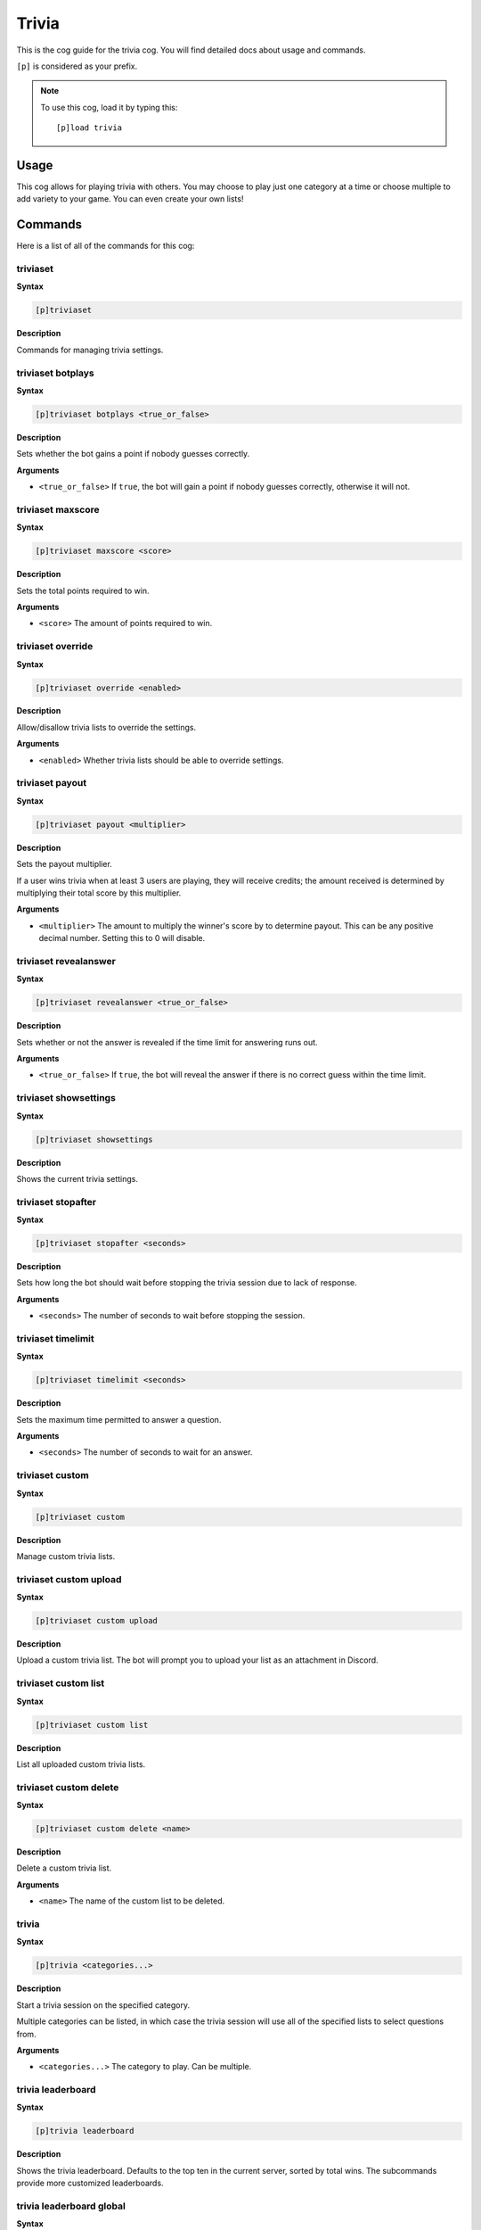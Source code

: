 .. _trivia:

======
Trivia
======

This is the cog guide for the trivia cog. You will
find detailed docs about usage and commands.

``[p]`` is considered as your prefix.

.. note:: To use this cog, load it by typing this::

        [p]load trivia

.. _trivia-usage:

-----
Usage
-----

This cog allows for playing trivia with others. You may 
choose to play just one category at a time or choose 
multiple to add variety to your game. You can even create 
your own lists!

.. _trivia-commands:

--------
Commands
--------

Here is a list of all of the commands for this cog:

.. _trivia-command-triviaset:

^^^^^^^^^
triviaset
^^^^^^^^^

**Syntax**

.. code-block:: none

    [p]triviaset

**Description**

Commands for managing trivia settings.

.. _trivia-command-triviaset-botplays:

^^^^^^^^^^^^^^^^^^
triviaset botplays
^^^^^^^^^^^^^^^^^^

**Syntax**

.. code-block:: none

    [p]triviaset botplays <true_or_false>

**Description**

Sets whether the bot gains a point if nobody guesses correctly.

**Arguments**

- ``<true_or_false>`` If ``true``, the bot will gain a point if nobody
  guesses correctly, otherwise it will not.

.. _trivia-command-triviaset-maxscore:

^^^^^^^^^^^^^^^^^^
triviaset maxscore
^^^^^^^^^^^^^^^^^^

**Syntax**

.. code-block:: none

    [p]triviaset maxscore <score>

**Description**

Sets the total points required to win.

**Arguments**

- ``<score>`` The amount of points required to win.

.. _trivia-command-triviaset-override:

^^^^^^^^^^^^^^^^^^
triviaset override
^^^^^^^^^^^^^^^^^^

**Syntax**

.. code-block:: none

    [p]triviaset override <enabled>

**Description**

Allow/disallow trivia lists to override the settings.

**Arguments**

- ``<enabled>`` Whether trivia lists should be able to override settings.

.. _trivia-command-triviaset-payout:

^^^^^^^^^^^^^^^^
triviaset payout
^^^^^^^^^^^^^^^^

**Syntax**

.. code-block:: none

    [p]triviaset payout <multiplier>

**Description**

Sets the payout multiplier. 

If a user wins trivia when at least 3 users are playing, they will receive credits; 
the amount received is determined by multiplying their total score by this multiplier.

**Arguments**

- ``<multiplier>`` The amount to multiply the winner's score by to determine payout.
  This can be any positive decimal number. Setting this to 0 will disable.

.. _trivia-command-triviaset-revealanswer:

^^^^^^^^^^^^^^^^^^^^^^
triviaset revealanswer
^^^^^^^^^^^^^^^^^^^^^^

**Syntax**

.. code-block:: none

    [p]triviaset revealanswer <true_or_false>

**Description**

Sets whether or not the answer is revealed if the time limit for answering runs out.

**Arguments**

- ``<true_or_false>`` If ``true``, the bot will reveal the answer if there is no
  correct guess within the time limit.

.. _trivia-command-triviaset-showsettings:

^^^^^^^^^^^^^^^^^^^^^^
triviaset showsettings
^^^^^^^^^^^^^^^^^^^^^^

**Syntax**

.. code-block:: none

    [p]triviaset showsettings

**Description**

Shows the current trivia settings.

.. _trivia-command-triviaset-stopafter:

^^^^^^^^^^^^^^^^^^^
triviaset stopafter
^^^^^^^^^^^^^^^^^^^

**Syntax**

.. code-block:: none

    [p]triviaset stopafter <seconds>

**Description**

Sets how long the bot should wait before stopping the trivia 
session due to lack of response.

**Arguments**

- ``<seconds>`` The number of seconds to wait before stopping the session.

.. _trivia-command-triviaset-timelimit:

^^^^^^^^^^^^^^^^^^^
triviaset timelimit
^^^^^^^^^^^^^^^^^^^

**Syntax**

.. code-block:: none

    [p]triviaset timelimit <seconds>

**Description**

Sets the maximum time permitted to answer a question.

**Arguments**

- ``<seconds>`` The number of seconds to wait for an answer.

.. _trivia-command-triviaset-custom:

^^^^^^^^^^^^^^^^
triviaset custom
^^^^^^^^^^^^^^^^

**Syntax**

.. code-block:: none

    [p]triviaset custom

**Description**

Manage custom trivia lists.

.. _trivia-command-triviaset-custom-upload:

^^^^^^^^^^^^^^^^^^^^^^^
triviaset custom upload
^^^^^^^^^^^^^^^^^^^^^^^

**Syntax**

.. code-block:: none

    [p]triviaset custom upload

**Description**

Upload a custom trivia list. The bot will prompt you to upload 
your list as an attachment in Discord.

.. _trivia-command-triviaset-custom-list:

^^^^^^^^^^^^^^^^^^^^^
triviaset custom list
^^^^^^^^^^^^^^^^^^^^^

**Syntax**

.. code-block:: none

    [p]triviaset custom list

**Description**

List all uploaded custom trivia lists.

.. _trivia-command-triviaset-custom-delete:

^^^^^^^^^^^^^^^^^^^^^^^
triviaset custom delete
^^^^^^^^^^^^^^^^^^^^^^^

**Syntax**

.. code-block:: none

    [p]triviaset custom delete <name>

**Description**

Delete a custom trivia list.

**Arguments**

- ``<name>`` The name of the custom list to be deleted.

.. _trivia-command-trivia:

^^^^^^
trivia
^^^^^^

**Syntax**

.. code-block:: none

    [p]trivia <categories...>

**Description**

Start a trivia session on the specified category.

Multiple categories can be listed, in which case the trivia session 
will use all of the specified lists to select questions from.

**Arguments**

- ``<categories...>`` The category to play. Can be multiple.

.. _trivia-command-trivia-leaderboard:

^^^^^^^^^^^^^^^^^^
trivia leaderboard
^^^^^^^^^^^^^^^^^^

**Syntax**

.. code-block:: none

    [p]trivia leaderboard

**Description**

Shows the trivia leaderboard. Defaults to the top ten in the 
current server, sorted by total wins. The subcommands provide 
more customized leaderboards.

.. _trivia-command-trivia-leaderboard-global:

^^^^^^^^^^^^^^^^^^^^^^^^^
trivia leaderboard global
^^^^^^^^^^^^^^^^^^^^^^^^^

**Syntax**

.. code-block:: none

    [p]trivia leaderboard global [sort_by=wins] [top=10]

**Description**

The global trivia leaderboard.

**Arguments**

- ``[sort_by=wins]`` The method by which to sort the leaderboard (defaults to wins). Can be one of:

    - ``wins`` Total wins
    - ``avg`` Average score
    - ``total`` Total correct answers from all sessions
    - ``games`` Total games played.

- ``[top=10]`` The number of ranks to show on the leaderboard. Defaults to 10

.. _trivia-command-trivia-leaderboard-server:

^^^^^^^^^^^^^^^^^^^^^^^^^
trivia leaderboard server
^^^^^^^^^^^^^^^^^^^^^^^^^

**Syntax**

.. code-block:: none

    [p]trivia leaderboard server [sort_by=wins] [top=10]

**Description**

The trivia leaderboard for this server.

**Arguments**

- ``[sort_by=wins]`` The method by which to sort the leaderboard (defaults to wins). Can be one of:

    - ``wins`` Total wins
    - ``avg`` Average score
    - ``total`` Total correct answers from all sessions
    - ``games`` Total games played.

- ``[top=10]`` The number of ranks to show on the leaderboard. Defaults to 10

.. _trivia-command-trivia-list:

^^^^^^^^^^^
trivia list
^^^^^^^^^^^

**Syntax**

.. code-block:: none

    [p]trivia list

**Description**

Lists the available trivia categories

.. _trivia-command-trivia-stop:

^^^^^^^^^^^
trivia stop
^^^^^^^^^^^

**Syntax**

.. code-block:: none

    [p]trivia stop

**Description**

Stops an ongoing trivia session.
